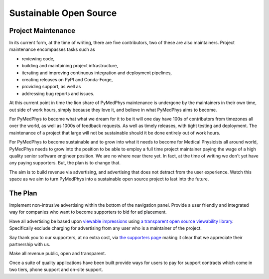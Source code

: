 =======================
Sustainable Open Source
=======================

Project Maintenance
-------------------

In its current form, at the time of writing, there are five contributors, two
of these are also maintainers. Project maintenance encompasses tasks such as

* reviewing code,
* building and maintaining project infrastructure,
* iterating and improving continuous integration and deployment pipelines,
* creating releases on PyPI and Conda-Forge,
* providing support, as well as
* addressing bug reports and issues.

At this current point in time the lion share of PyMedPhys maintenance is
undergone by the maintainers in their own time, out side of work hours, simply
because they love it, and believe in what PyMedPhys aims to become.

For PyMedPhys to become what what we dream for it to be it will one day have
100s of contributors from timezones all over the world, as well as 1000s of
feedback requests. As well as timely releases, with tight testing and
deployment. The maintenance of a project that large will not be sustainable
should it be done entirely out of work hours.

For PyMedPhys to become sustainable and to grow into what it needs to become
for Medical Physicists all around world, PyMedPhys needs to grow into the
position to be able to employ a full time project maintainer paying the wage
of a high quality senior software engineer position. We are no where
near there yet. In fact, at the time of writing we don't yet have any paying
supporters. But, the plan is to change that.

The aim is to build revenue via advertising, and advertising that does not
detract from the user experience. Watch this space as we aim to turn PyMedPhys
into a sustainable open source project to last into the future.


The Plan
--------

Implement non-intrusive advertising within the bottom of the navigation panel.
Provide a user friendly and integrated way for companies who want to become
supporters to bid for ad placement.

Have all advertising be based upon `viewable impressions
<https://www.thinkwithgoogle.com/feature/viewability/#/demo>`_
using `a transparent open source viewability library
<https://kahwee.github.io/viewability/timer.html>`_. Specifically exclude
charging for advertising from any user who is a maintainer of the project.

Say thank you to our supporters, at no extra cost, via
`the supporters page <supporters.html>`_ making it clear that we appreciate
their partnership with us.

Make all revenue public, open and transparent.

Once a suite of quality applications have been built provide ways for users to
pay for support contracts which come in two tiers, phone support and on-site
support.
